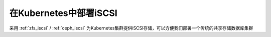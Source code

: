 .. _k8s_iscsi:

=============================
在Kubernetes中部署iSCSI
=============================

采用 :ref:`zfs_iscsi` / :ref:`ceph_iscsi` 为Kubernetes集群提供iSCSI存储，可以方便我们部署一个传统的共享存储数据库集群

